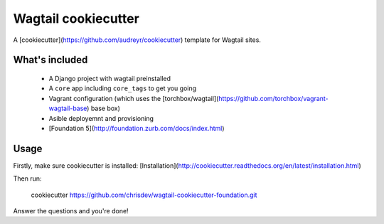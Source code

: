 Wagtail cookiecutter
====================

A [cookiecutter](https://github.com/audreyr/cookiecutter) template for Wagtail sites.


What's included
---------------

 - A Django project with wagtail preinstalled
 - A ``core`` app including ``core_tags`` to get you going
 - Vagrant configuration (which uses the [torchbox/wagtail](https://github.com/torchbox/vagrant-wagtail-base) base box)
 - Asible deployemnt and provisioning
 - [Foundation 5](http://foundation.zurb.com/docs/index.html)
 

Usage
-----

Firstly, make sure cookiecutter is installed: [Installation](http://cookiecutter.readthedocs.org/en/latest/installation.html)

Then run:

     cookiecutter https://github.com/chrisdev/wagtail-cookiecutter-foundation.git


Answer the questions and you're done!
